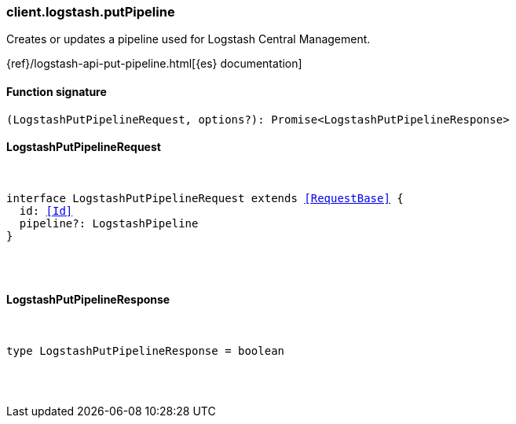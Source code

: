 [[reference-logstash-put_pipeline]]

////////
===========================================================================================================================
||                                                                                                                       ||
||                                                                                                                       ||
||                                                                                                                       ||
||        ██████╗ ███████╗ █████╗ ██████╗ ███╗   ███╗███████╗                                                            ||
||        ██╔══██╗██╔════╝██╔══██╗██╔══██╗████╗ ████║██╔════╝                                                            ||
||        ██████╔╝█████╗  ███████║██║  ██║██╔████╔██║█████╗                                                              ||
||        ██╔══██╗██╔══╝  ██╔══██║██║  ██║██║╚██╔╝██║██╔══╝                                                              ||
||        ██║  ██║███████╗██║  ██║██████╔╝██║ ╚═╝ ██║███████╗                                                            ||
||        ╚═╝  ╚═╝╚══════╝╚═╝  ╚═╝╚═════╝ ╚═╝     ╚═╝╚══════╝                                                            ||
||                                                                                                                       ||
||                                                                                                                       ||
||    This file is autogenerated, DO NOT send pull requests that changes this file directly.                             ||
||    You should update the script that does the generation, which can be found in:                                      ||
||    https://github.com/elastic/elastic-client-generator-js                                                             ||
||                                                                                                                       ||
||    You can run the script with the following command:                                                                 ||
||       npm run elasticsearch -- --version <version>                                                                    ||
||                                                                                                                       ||
||                                                                                                                       ||
||                                                                                                                       ||
===========================================================================================================================
////////

[discrete]
=== client.logstash.putPipeline

Creates or updates a pipeline used for Logstash Central Management.

{ref}/logstash-api-put-pipeline.html[{es} documentation]

[discrete]
==== Function signature

[source,ts]
----
(LogstashPutPipelineRequest, options?): Promise<LogstashPutPipelineResponse>
----

[discrete]
==== LogstashPutPipelineRequest

[pass]
++++
<pre>
++++
interface LogstashPutPipelineRequest extends <<RequestBase>> {
  id: <<Id>>
  pipeline?: LogstashPipeline
}

[pass]
++++
</pre>
++++
[discrete]
==== LogstashPutPipelineResponse

[pass]
++++
<pre>
++++
type LogstashPutPipelineResponse = boolean

[pass]
++++
</pre>
++++
